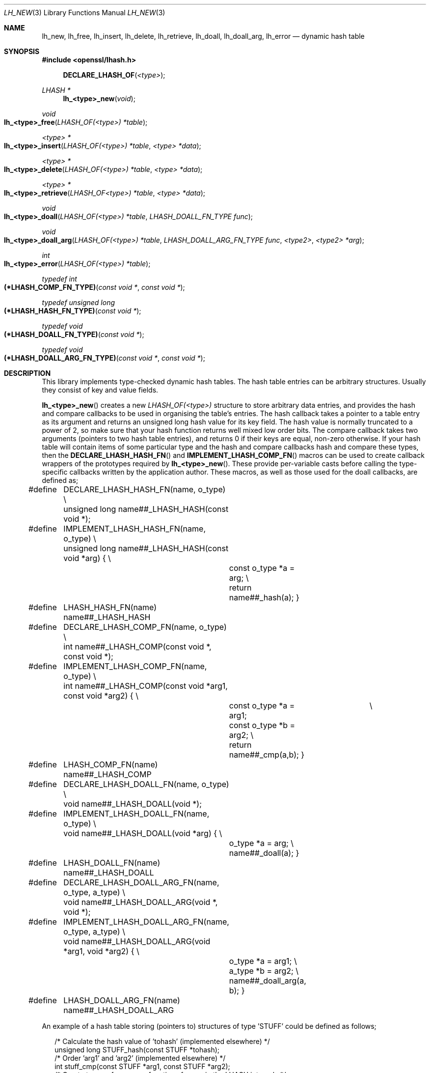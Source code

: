 .\"	$OpenBSD: lh_new.3,v 1.4 2018/03/27 17:35:50 schwarze Exp $
.\"	OpenSSL 1bc74519 May 20 08:11:46 2016 -0400
.\"
.\" --------------------------------------------------------------------------
.\" Major patches to this file were contributed by
.\" Ulf Moeller <ulf@openssl.org>, Geoff Thorpe <geoff@openssl.org>,
.\" and Ben Laurie <ben@openssl.org>.
.\" --------------------------------------------------------------------------
.\" Copyright (c) 2000, 2001, 2002, 2008, 2009 The OpenSSL Project.
.\" All rights reserved.
.\"
.\" Redistribution and use in source and binary forms, with or without
.\" modification, are permitted provided that the following conditions
.\" are met:
.\"
.\" 1. Redistributions of source code must retain the above copyright
.\"    notice, this list of conditions and the following disclaimer.
.\"
.\" 2. Redistributions in binary form must reproduce the above copyright
.\"    notice, this list of conditions and the following disclaimer in
.\"    the documentation and/or other materials provided with the
.\"    distribution.
.\"
.\" 3. All advertising materials mentioning features or use of this
.\"    software must display the following acknowledgment:
.\"    "This product includes software developed by the OpenSSL Project
.\"    for use in the OpenSSL Toolkit. (http://www.openssl.org/)"
.\"
.\" 4. The names "OpenSSL Toolkit" and "OpenSSL Project" must not be used to
.\"    endorse or promote products derived from this software without
.\"    prior written permission. For written permission, please contact
.\"    openssl-core@openssl.org.
.\"
.\" 5. Products derived from this software may not be called "OpenSSL"
.\"    nor may "OpenSSL" appear in their names without prior written
.\"    permission of the OpenSSL Project.
.\"
.\" 6. Redistributions of any form whatsoever must retain the following
.\"    acknowledgment:
.\"    "This product includes software developed by the OpenSSL Project
.\"    for use in the OpenSSL Toolkit (http://www.openssl.org/)"
.\"
.\" THIS SOFTWARE IS PROVIDED BY THE OpenSSL PROJECT ``AS IS'' AND ANY
.\" EXPRESSED OR IMPLIED WARRANTIES, INCLUDING, BUT NOT LIMITED TO, THE
.\" IMPLIED WARRANTIES OF MERCHANTABILITY AND FITNESS FOR A PARTICULAR
.\" PURPOSE ARE DISCLAIMED.  IN NO EVENT SHALL THE OpenSSL PROJECT OR
.\" ITS CONTRIBUTORS BE LIABLE FOR ANY DIRECT, INDIRECT, INCIDENTAL,
.\" SPECIAL, EXEMPLARY, OR CONSEQUENTIAL DAMAGES (INCLUDING, BUT
.\" NOT LIMITED TO, PROCUREMENT OF SUBSTITUTE GOODS OR SERVICES;
.\" LOSS OF USE, DATA, OR PROFITS; OR BUSINESS INTERRUPTION)
.\" HOWEVER CAUSED AND ON ANY THEORY OF LIABILITY, WHETHER IN CONTRACT,
.\" STRICT LIABILITY, OR TORT (INCLUDING NEGLIGENCE OR OTHERWISE)
.\" ARISING IN ANY WAY OUT OF THE USE OF THIS SOFTWARE, EVEN IF ADVISED
.\" OF THE POSSIBILITY OF SUCH DAMAGE.
.\"
.\" --------------------------------------------------------------------------
.\" Parts of this file are derived from SSLeay documentation,
.\" which is covered by the following Copyright and license:
.\" --------------------------------------------------------------------------
.\"
.\" Copyright (C) 1995-1998 Tim Hudson (tjh@cryptsoft.com)
.\" All rights reserved.
.\"
.\" This package is an SSL implementation written
.\" by Eric Young (eay@cryptsoft.com).
.\" The implementation was written so as to conform with Netscapes SSL.
.\"
.\" This library is free for commercial and non-commercial use as long as
.\" the following conditions are aheared to.  The following conditions
.\" apply to all code found in this distribution, be it the RC4, RSA,
.\" lhash, DES, etc., code; not just the SSL code.  The SSL documentation
.\" included with this distribution is covered by the same copyright terms
.\" except that the holder is Tim Hudson (tjh@cryptsoft.com).
.\"
.\" Copyright remains Eric Young's, and as such any Copyright notices in
.\" the code are not to be removed.
.\" If this package is used in a product, Eric Young should be given
.\" attribution as the author of the parts of the library used.
.\" This can be in the form of a textual message at program startup or
.\" in documentation (online or textual) provided with the package.
.\"
.\" Redistribution and use in source and binary forms, with or without
.\" modification, are permitted provided that the following conditions
.\" are met:
.\" 1. Redistributions of source code must retain the copyright
.\"    notice, this list of conditions and the following disclaimer.
.\" 2. Redistributions in binary form must reproduce the above copyright
.\"    notice, this list of conditions and the following disclaimer in the
.\"    documentation and/or other materials provided with the distribution.
.\" 3. All advertising materials mentioning features or use of this software
.\"    must display the following acknowledgement:
.\"    "This product includes cryptographic software written by
.\"     Eric Young (eay@cryptsoft.com)"
.\"    The word 'cryptographic' can be left out if the rouines from the
.\"    library being used are not cryptographic related :-).
.\" 4. If you include any Windows specific code (or a derivative thereof)
.\"    from the apps directory (application code) you must include an
.\"    acknowledgement: "This product includes software written by
.\"    Tim Hudson (tjh@cryptsoft.com)"
.\"
.\" THIS SOFTWARE IS PROVIDED BY ERIC YOUNG ``AS IS'' AND
.\" ANY EXPRESS OR IMPLIED WARRANTIES, INCLUDING, BUT NOT LIMITED TO, THE
.\" IMPLIED WARRANTIES OF MERCHANTABILITY AND FITNESS FOR A PARTICULAR PURPOSE
.\" ARE DISCLAIMED.  IN NO EVENT SHALL THE AUTHOR OR CONTRIBUTORS BE LIABLE
.\" FOR ANY DIRECT, INDIRECT, INCIDENTAL, SPECIAL, EXEMPLARY, OR CONSEQUENTIAL
.\" DAMAGES (INCLUDING, BUT NOT LIMITED TO, PROCUREMENT OF SUBSTITUTE GOODS
.\" OR SERVICES; LOSS OF USE, DATA, OR PROFITS; OR BUSINESS INTERRUPTION)
.\" HOWEVER CAUSED AND ON ANY THEORY OF LIABILITY, WHETHER IN CONTRACT, STRICT
.\" LIABILITY, OR TORT (INCLUDING NEGLIGENCE OR OTHERWISE) ARISING IN ANY WAY
.\" OUT OF THE USE OF THIS SOFTWARE, EVEN IF ADVISED OF THE POSSIBILITY OF
.\" SUCH DAMAGE.
.\"
.\" The licence and distribution terms for any publically available version or
.\" derivative of this code cannot be changed.  i.e. this code cannot simply be
.\" copied and put under another distribution licence
.\" [including the GNU Public Licence.]
.\"
.Dd $Mdocdate: March 27 2018 $
.Dt LH_NEW 3
.Os
.Sh NAME
.Nm lh_new ,
.Nm lh_free ,
.Nm lh_insert ,
.Nm lh_delete ,
.Nm lh_retrieve ,
.Nm lh_doall ,
.Nm lh_doall_arg ,
.Nm lh_error
.Nd dynamic hash table
.Sh SYNOPSIS
.In openssl/lhash.h
.Fn DECLARE_LHASH_OF <type>
.Ft LHASH *
.Fn lh_<type>_new void
.Ft void
.Fo lh_<type>_free
.Fa "LHASH_OF(<type>) *table"
.Fc
.Ft <type> *
.Fo lh_<type>_insert
.Fa "LHASH_OF(<type>) *table"
.Fa "<type> *data"
.Fc
.Ft <type> *
.Fo lh_<type>_delete
.Fa "LHASH_OF(<type>) *table"
.Fa "<type> *data"
.Fc
.Ft <type> *
.Fo lh_<type>_retrieve
.Fa "LHASH_OF<type>) *table"
.Fa "<type> *data"
.Fc
.Ft void
.Fo lh_<type>_doall
.Fa "LHASH_OF(<type>) *table"
.Fa "LHASH_DOALL_FN_TYPE func"
.Fc
.Ft void
.Fo lh_<type>_doall_arg
.Fa "LHASH_OF(<type>) *table"
.Fa "LHASH_DOALL_ARG_FN_TYPE func"
.Fa "<type2>"
.Fa "<type2> *arg"
.Fc
.Ft int
.Fo lh_<type>_error
.Fa "LHASH_OF(<type>) *table"
.Fc
.Ft typedef int
.Fo (*LHASH_COMP_FN_TYPE)
.Fa "const void *"
.Fa "const void *"
.Fc
.Ft typedef unsigned long
.Fo (*LHASH_HASH_FN_TYPE)
.Fa "const void *"
.Fc
.Ft typedef void
.Fo (*LHASH_DOALL_FN_TYPE)
.Fa "const void *"
.Fc
.Ft typedef void
.Fo (*LHASH_DOALL_ARG_FN_TYPE)
.Fa "const void *"
.Fa "const void *"
.Fc
.Sh DESCRIPTION
This library implements type-checked dynamic hash tables.
The hash table entries can be arbitrary structures.
Usually they consist of key and value fields.
.Pp
.Fn lh_<type>_new
creates a new
.Vt LHASH_OF(<type>)
structure to store arbitrary data entries, and provides the hash and
compare callbacks to be used in organising the table's entries.
The hash callback takes a pointer to a table entry as its argument
and returns an unsigned long hash value for its key field.
The hash value is normally truncated to a power of 2, so make sure that
your hash function returns well mixed low order bits.
The compare callback takes two arguments (pointers to two hash table
entries), and returns 0 if their keys are equal, non-zero otherwise.
If your hash table will contain items of some particular type and the
hash and compare callbacks hash and compare these types, then the
.Fn DECLARE_LHASH_HASH_FN
and
.Fn IMPLEMENT_LHASH_COMP_FN
macros can be used to create callback wrappers of the prototypes
required by
.Fn lh_<type>_new .
These provide per-variable casts before calling the type-specific
callbacks written by the application author.
These macros, as well as those used for the doall callbacks, are
defined as;
.Bd -literal -offset 2n
#define	DECLARE_LHASH_HASH_FN(name, o_type) \e
	unsigned long name##_LHASH_HASH(const void *);
#define	IMPLEMENT_LHASH_HASH_FN(name, o_type) \e
	unsigned long name##_LHASH_HASH(const void *arg) { \e
		const o_type *a = arg; \e
		return name##_hash(a); }
#define	LHASH_HASH_FN(name) name##_LHASH_HASH

#define	DECLARE_LHASH_COMP_FN(name, o_type) \e
	int name##_LHASH_COMP(const void *, const void *);
#define	IMPLEMENT_LHASH_COMP_FN(name, o_type) \e
	int name##_LHASH_COMP(const void *arg1, const void *arg2) { \e
		const o_type *a = arg1;		    \e
		const o_type *b = arg2; \e
		return name##_cmp(a,b); }
#define	LHASH_COMP_FN(name) name##_LHASH_COMP

#define	DECLARE_LHASH_DOALL_FN(name, o_type) \e
	void name##_LHASH_DOALL(void *);
#define	IMPLEMENT_LHASH_DOALL_FN(name, o_type) \e
	void name##_LHASH_DOALL(void *arg) { \e
		o_type *a = arg; \e
		name##_doall(a); }
#define	LHASH_DOALL_FN(name) name##_LHASH_DOALL

#define	DECLARE_LHASH_DOALL_ARG_FN(name, o_type, a_type) \e
	void name##_LHASH_DOALL_ARG(void *, void *);
#define	IMPLEMENT_LHASH_DOALL_ARG_FN(name, o_type, a_type) \e
	void name##_LHASH_DOALL_ARG(void *arg1, void *arg2) { \e
		o_type *a = arg1; \e
		a_type *b = arg2; \e
		name##_doall_arg(a, b); }
#define	LHASH_DOALL_ARG_FN(name) name##_LHASH_DOALL_ARG
.Ed
.Pp
An example of a hash table storing (pointers to) structures of type
\&'STUFF' could be defined as follows;
.Bd -literal -offset 2n
/* Calculate the hash value of 'tohash' (implemented elsewhere) */
unsigned long STUFF_hash(const STUFF *tohash);
/* Order 'arg1' and 'arg2' (implemented elsewhere) */
int stuff_cmp(const STUFF *arg1, const STUFF *arg2);
/* Create type-safe wrapper functions for use in the LHASH internals */
static IMPLEMENT_LHASH_HASH_FN(stuff, STUFF);
static IMPLEMENT_LHASH_COMP_FN(stuff, STUFF);
/* ... */
int main(int argc, char *argv[]) {
        /* Create the new hash table using the hash/compare wrappers */
        LHASH_OF(STUFF) *hashtable =
	    lh_STUFF_new(LHASH_HASH_FN(STUFF_hash),
        	LHASH_COMP_FN(STUFF_cmp));
	/* ... */
}
.Ed
.Pp
.Fn lh_<type>_free
frees the
.Vt LHASH_OF(<type>)
structure
.Fa table .
Allocated hash table entries will not be freed; consider using
.Fn lh_<type>_doall
to deallocate any remaining entries in the hash table (see below).
.Pp
.Fn lh_<type>_insert
inserts the structure pointed to by
.Fa data
into
.Fa table .
If there already is an entry with the same key, the old value is
replaced.
Note that
.Fn lh_<type>_insert
stores pointers, the data are not copied.
.Pp
.Fn lh_<type>_delete
deletes an entry from
.Fa table .
.Pp
.Fn lh_<type>_retrieve
looks up an entry in
.Fa table .
Normally,
.Fa data
is a structure with the key field(s) set; the function will return a
pointer to a fully populated structure.
.Pp
.Fn lh_<type>_doall
will, for every entry in the hash table, call
.Fa func
with the data item as its parameter.
For
.Fn lh_<type>_doall
and
.Fn lh_<type>_doall_arg ,
function pointer casting should be avoided in the callbacks (see
.Sx NOTES )
\(em instead use the declare/implement macros to create type-checked
wrappers that cast variables prior to calling your type-specific
callbacks.
An example of this is illustrated here where the callback is used to
cleanup resources for items in the hash table prior to the hashtable
itself being deallocated:
.Bd -literal -offset 2n
/* Clean up resources belonging to 'a' (this is implemented elsewhere) */
void STUFF_cleanup_doall(STUFF *a);
/* Implement a prototype-compatible wrapper for "STUFF_cleanup" */
IMPLEMENT_LHASH_DOALL_FN(STUFF_cleanup, STUFF)
	/* ... then later in the code ... */
/* So to run "STUFF_cleanup" against all items in a hash table ... */
lh_STUFF_doall(hashtable, LHASH_DOALL_FN(STUFF_cleanup));
/* Then the hash table itself can be deallocated */
lh_STUFF_free(hashtable);
.Ed
.Pp
When doing this, be careful if you delete entries from the hash table in
your callbacks: the table may decrease in size, moving the item that you
are currently on down lower in the hash table \(em this could cause some
entries to be skipped during the iteration.
The second best solution to this problem is to set hash->down_load=0
before you start (which will stop the hash table ever decreasing in
size).
The best solution is probably to avoid deleting items from the hash
table inside a doall callback!
.Pp
.Fn lh_<type>_doall_arg
is the same as
.Fn lh_<type>_doall
except that
.Fa func
will be called with
.Fa arg
as the second argument and
.Fa func
should be of type
.Vt LHASH_DOALL_ARG_FN_TYPE
(a callback prototype that is passed both the table entry and an extra
argument).
As with
.Fn lh_<type>_doall ,
you can instead choose to declare your callback with a prototype
matching the types you are dealing with and use the declare/implement
macros to create compatible wrappers that cast variables before calling
your type-specific callbacks.
An example of this is demonstrated here (printing all hash table entries
to a BIO that is provided by the caller):
.Bd -literal -offset 2n
/* Print item 'a' to 'output_bio' (this is implemented elsewhere) */
void STUFF_print_doall_arg(const STUFF *a, BIO *output_bio);
/* Implement a prototype-compatible wrapper for "STUFF_print" */
static IMPLEMENT_LHASH_DOALL_ARG_FN(STUFF, const STUFF, BIO)
	/* ... then later in the code ... */
/* Print out the entire hashtable to a particular BIO */
lh_STUFF_doall_arg(hashtable, LHASH_DOALL_ARG_FN(STUFF_print), BIO,
	logging_bio);
.Ed
.Pp
.Fn lh_<type>_error
can be used to determine if an error occurred in the last operation.
.Fn lh_<type>_error
is a macro.
.Sh RETURN VALUES
.Fn lh_<type>_new
returns
.Dv NULL
on error, otherwise a pointer to the new
.Vt LHASH
structure.
.Pp
When a hash table entry is replaced,
.Fn lh_<type>_insert
returns the value being replaced.
.Dv NULL
is returned on normal operation and on error.
.Pp
.Fn lh_<type>_delete
returns the entry being deleted.
.Dv NULL
is returned if there is no such value in the hash table.
.Pp
.Fn lh_<type>_retrieve
returns the hash table entry if it has been found, or
.Dv NULL
otherwise.
.Pp
.Fn lh_<type>_error
returns 1 if an error occurred in the last operation, or 0 otherwise.
.Pp
.Fn lh_<type>_free ,
.Fn lh_<type>_doall ,
and
.Fn lh_<type>_doall_arg
return no values.
.Sh NOTES
The various LHASH macros and callback types exist to make it possible to
write type-checked code without resorting to function-prototype casting
\(em an evil that makes application code much harder to audit/verify and
also opens the window of opportunity for stack corruption and other
hard-to-find bugs.
It also, apparently, violates ANSI-C.
.Pp
The LHASH code regards table entries as constant data.
As such, it internally represents
.Fn lh_<type>_insert Ap ed
items with a
.Vt const void *
pointer type.
This is why callbacks such as those used by
.Fn lh_<type>_doall
and
.Fn lh_<type>_doall_arg
declare their prototypes with "const", even for the parameters that pass
back the table items' data pointers \(em for consistency, user-provided
data is "const" at all times as far as the LHASH code is concerned.
However, as callers are themselves providing these pointers, they can
choose whether they too should be treating all such parameters as
constant.
.Pp
As an example, a hash table may be maintained by code that, for
reasons of encapsulation, has only "const" access to the data being
indexed in the hash table (i.e. it is returned as "const" from
elsewhere in their code) \(em in this case the LHASH prototypes are
appropriate as-is.
Conversely, if the caller is responsible for the life-time of the data
in question, then they may well wish to make modifications to table item
passed back in the
.Fn lh_<type>_doall
or
.Fn lh_<type>_doall_arg
callbacks (see the "STUFF_cleanup" example above).
If so, the caller can either cast the "const" away (if they're providing
the raw callbacks themselves) or use the macros to declare/implement the
wrapper functions without "const" types.
.Pp
Callers that only have "const" access to data they are indexing in a
table, yet declare callbacks without constant types (or cast the "const"
away themselves), are therefore creating their own risks/bugs without
being encouraged to do so by the API.
On a related note, those auditing code should pay special attention
to any instances of DECLARE/IMPLEMENT_LHASH_DOALL_[ARG_]_FN macros
that provide types without any "const" qualifiers.
.Sh INTERNALS
The following description is based on the SSLeay documentation:
.Pp
The lhash library implements a hash table described in the
.Em Communications of the ACM
in 1991.
What makes this hash table different is that as the table fills,
the hash table is increased (or decreased) in size via
.Xr OPENSSL_realloc 3 .
When a 'resize' is done, instead of all hashes being redistributed over
twice as many 'buckets', one bucket is split.
So when an 'expand' is done, there is only a minimal cost to
redistribute some values.
Subsequent inserts will cause more single 'bucket' redistributions but
there will never be a sudden large cost due to redistributing all the
\&'buckets'.
.Pp
The state for a particular hash table is kept in the
.Vt LHASH
structure.
The decision to increase or decrease the hash table size is made
depending on the 'load' of the hash table.
The load is the number of items in the hash table divided by the size of
the hash table.
The default values are as follows.
If (hash->up_load < load) => expand.
if (hash->down_load > load) => contract.
The
.Fa up_load
has a default value of 1 and
.Fa down_load
has a default value of 2.
These numbers can be modified by the application by just playing
with the
.Fa up_load
and
.Fa down_load
variables.
The 'load' is kept in a form which is multiplied by 256.
So hash->up_load=8*256 will cause a load of 8 to be set.
.Pp
If you are interested in performance the field to watch is
.Fa num_comp_calls .
The hash library keeps track of the 'hash' value for each item so when a
lookup is done, the 'hashes' are compared, if there is a match, then a
full compare is done, and hash->num_comp_calls is incremented.
If num_comp_calls is not equal to num_delete plus num_retrieve it means
that your hash function is generating hashes that are the same for
different values.
It is probably worth changing your hash function if this is the case
because even if your hash table has 10 items in a 'bucket', it can be
searched with 10
.Vt unsigned long
compares and 10 linked list traverses.
This will be much less expensive that 10 calls to your compare function.
.Pp
.Fn lh_strhash
is a demo string hashing function:
.Pp
.Dl unsigned long lh_strhash(const char *c);
.Pp
Since the LHASH routines would normally be passed structures, this
routine would not normally be passed to
.Fn lh_<type>_new ,
rather it would be used in the function passed to
.Fn lh_<type>_new .
.Sh SEE ALSO
.Xr lh_stats 3
.Sh HISTORY
.Fn lh_new ,
.Fn lh_free ,
.Fn lh_insert ,
.Fn lh_delete ,
.Fn lh_retrieve ,
and
.Fn lh_doall
appeared in SSLeay 0.4 or earlier.
.Fn lh_doall_arg
first appeared in SSLeay 0.5.1.
These functions have been available since
.Ox 2.4 .
.Pp
.Fn lh_<type>_error
was added in SSLeay 0.9.1b.
.Pp
In OpenSSL 0.9.7, all lhash functions that were passed function pointers
were changed for better type safety, and the function types
.Vt LHASH_COMP_FN_TYPE ,
.Vt LHASH_HASH_FN_TYPE ,
.Vt LHASH_DOALL_FN_TYPE ,
and
.Vt LHASH_DOALL_ARG_FN_TYPE
became available.
.Pp
In OpenSSL 1.0.0, the lhash interface was revamped for even better type
checking.
.Sh BUGS
.Fn lh_<type>_insert
returns
.Dv NULL
both for success and error.
